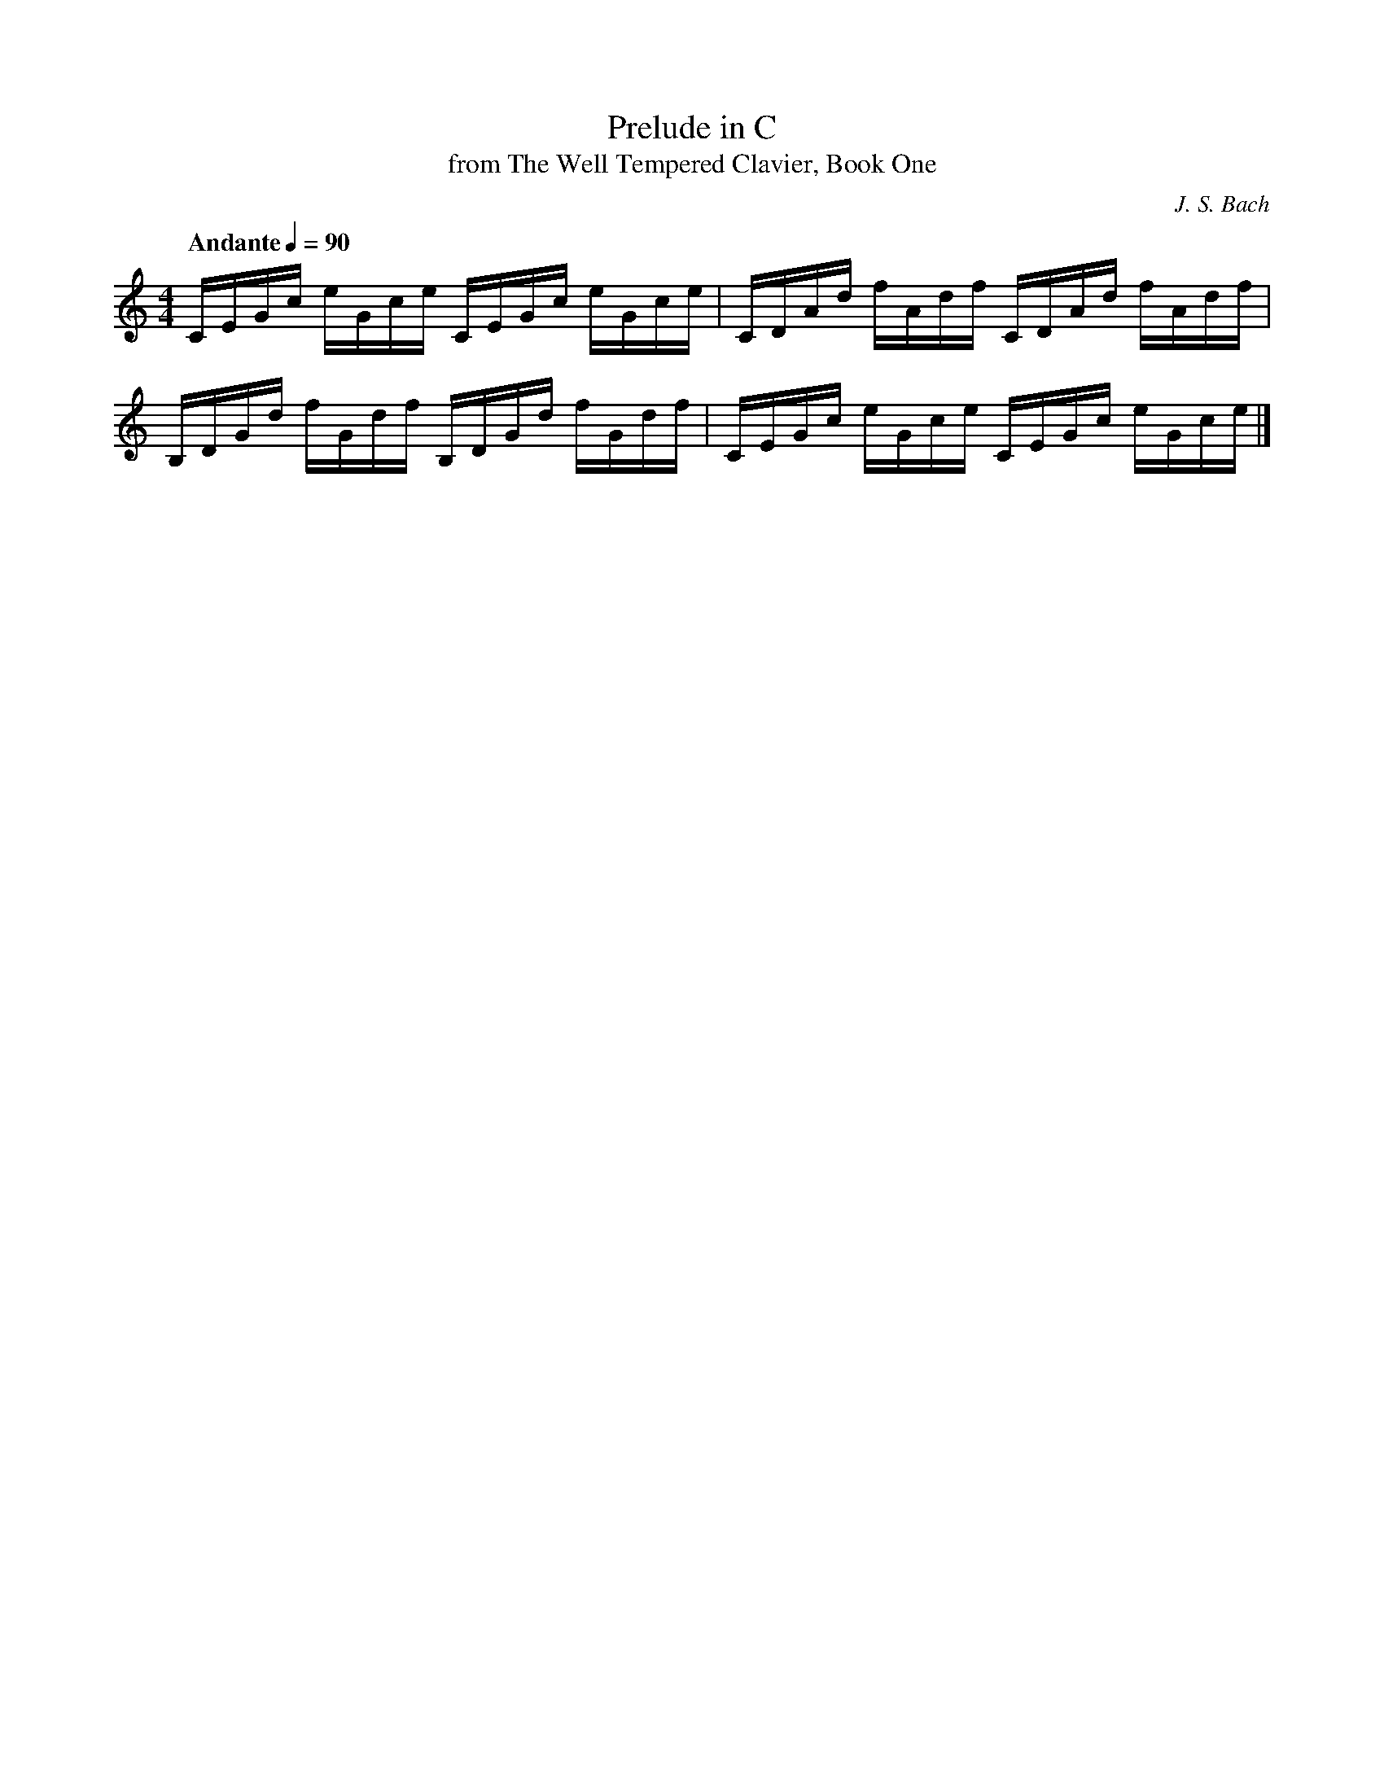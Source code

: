 X:1
T:Prelude in C
T:from The Well Tempered Clavier, Book One 
C:J. S. Bach
Z:Violet M.
M:4/4
K:C
L:1/16
Q:"Andante" 1/4=90
CEGc eGce CEGc eGce | CDAd fAdf CDAd fAdf | 
B,DGd fGdf B,DGd fGdf | CEGc eGce CEGc eGce |] 
